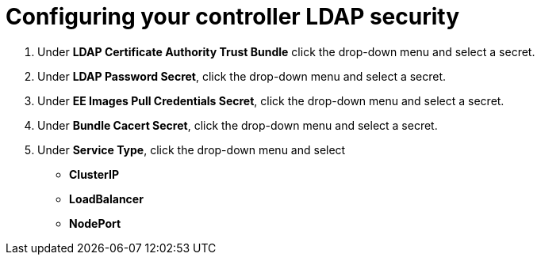 [id="proc_configuring-controller-ldap-security_{context}"]

= Configuring your controller LDAP security


. Under *LDAP Certificate Authority Trust Bundle* click the drop-down menu and select a secret.
. Under *LDAP Password Secret*, click the drop-down menu and select a secret.
. Under *EE Images Pull Credentials Secret*, click the drop-down menu and select a secret.
. Under *Bundle Cacert Secret*, click the drop-down menu and select a secret.
. Under *Service Type*, click the drop-down menu and select 
* *ClusterIP*
* *LoadBalancer*
* *NodePort*